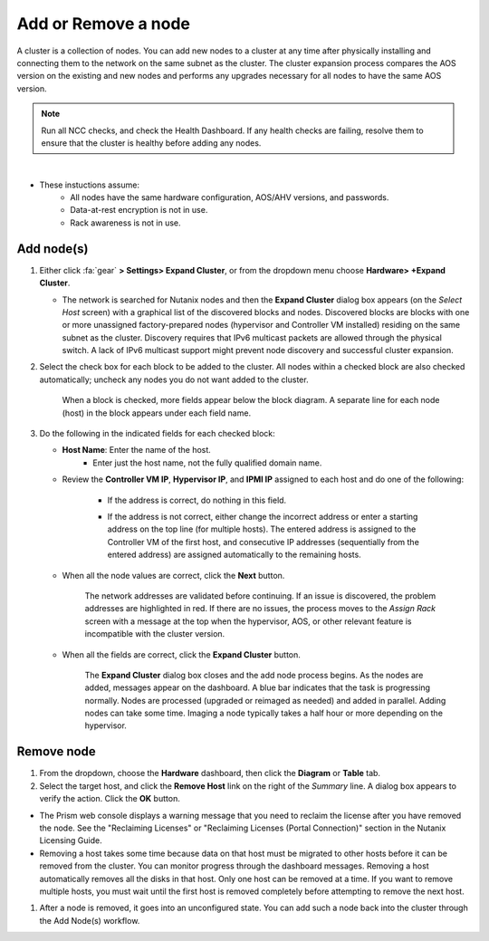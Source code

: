 .. _node_addremove:

--------------------
Add or Remove a node
--------------------

A cluster is a collection of nodes. You can add new nodes to a cluster at any time after physically installing and connecting them to the network on the same subnet as the cluster. The cluster expansion process compares the AOS version on the existing and new nodes and performs any upgrades necessary for all nodes to have the same AOS version.

.. note::

   Run all NCC checks, and check the Health Dashboard. If any health checks are failing, resolve them to ensure that the cluster is healthy before adding any nodes.

|

- These instuctions assume:
   - All nodes have the same hardware configuration, AOS/AHV versions, and passwords.
   - Data-at-rest encryption is not in use.
   - Rack awareness is not in use.

Add node(s)
+++++++++++

#. Either click :fa:`gear` **> Settings> Expand Cluster**, or from the dropdown menu choose **Hardware> +Expand Cluster**.


   - The network is searched for Nutanix nodes and then the **Expand Cluster** dialog box appears (on the *Select Host* screen) with a graphical list of the discovered blocks and nodes. Discovered blocks are blocks with one or more unassigned factory-prepared nodes (hypervisor and Controller VM installed) residing on the same subnet as the cluster. Discovery requires that IPv6 multicast packets are allowed through the physical switch. A lack of IPv6 multicast support might prevent node discovery and successful cluster expansion.


#. Select the check box for each block to be added to the cluster. All nodes within a checked block are also checked automatically; uncheck any nodes you do not want added to the cluster.

   .. figure:: images/1.png

      When a block is checked, more fields appear below the block diagram. A separate line for each node (host) in the block appears under each field name.

#. Do the following in the indicated fields for each checked block:

   - **Host Name**: Enter the name of the host.
      - Enter just the host name, not the fully qualified domain name.

   - Review the **Controller VM IP**, **Hypervisor IP**, and **IPMI IP** assigned to each host and do one of the following:

      - If the address is correct, do nothing in this field.
      - If the address is not correct, either change the incorrect address or enter a starting address on the top line (for multiple hosts). The entered address is assigned to the Controller VM of the first host, and consecutive IP addresses (sequentially from the entered address) are assigned automatically to the remaining hosts.

         .. figure:: images/2.png

   - When all the node values are correct, click the **Next** button.

      The network addresses are validated before continuing. If an issue is discovered, the problem addresses are highlighted in red. If there are no issues, the process moves to the *Assign Rack* screen with a message at the top when the hypervisor, AOS, or other relevant feature is incompatible with the cluster version.

         .. figure:: images/3.png

   - When all the fields are correct, click the **Expand Cluster** button.

      The **Expand Cluster** dialog box closes and the add node process begins. As the nodes are added, messages appear on the dashboard. A blue bar indicates that the task is progressing normally. Nodes are processed (upgraded or reimaged as needed) and added in parallel. Adding nodes can take some time. Imaging a node typically takes a half hour or more depending on the hypervisor.

         .. figure:: images/4.png

Remove node
+++++++++++

#. From the dropdown, choose the **Hardware** dashboard, then click the **Diagram** or **Table** tab.

#. Select the target host, and click the **Remove Host** link on the right of the *Summary* line. A dialog box appears to verify the action. Click the **OK** button.

- The Prism web console displays a warning message that you need to reclaim the license after you have removed the node. See the "Reclaiming Licenses" or "Reclaiming Licenses (Portal Connection)" section in the Nutanix Licensing Guide.

- Removing a host takes some time because data on that host must be migrated to other hosts before it can be removed from the cluster. You can monitor progress through the dashboard messages. Removing a host automatically removes all the disks in that host. Only one host can be removed at a time. If you want to remove multiple hosts, you must wait until the first host is removed completely before attempting to remove the next host.

#. After a node is removed, it goes into an unconfigured state. You can add such a node back into the cluster through the Add Node(s) workflow.
